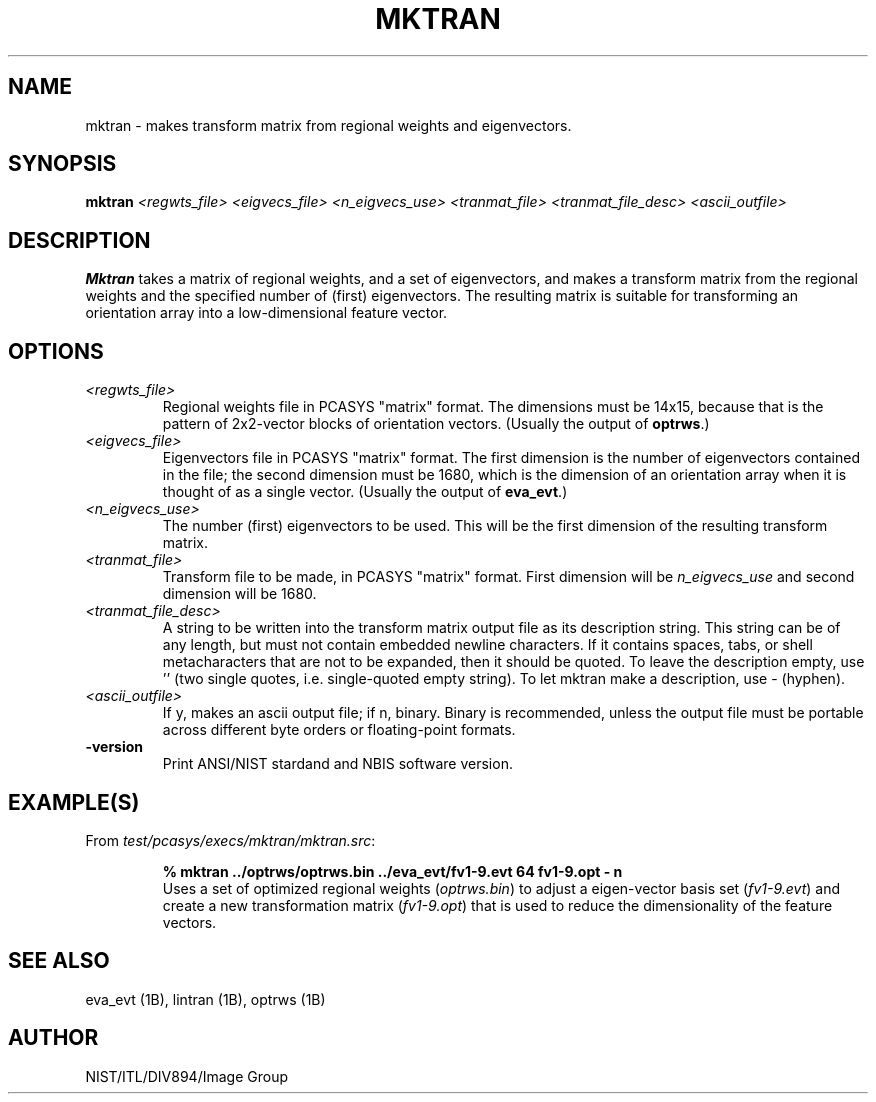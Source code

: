 .\" @(#)mktran.1 2008/10/02 NIST
.\" I Image Group
.\" G. T. Candela & Craig I. Watson
.\"
.TH MKTRAN 1B "02 October 2008" "NIST" "NBIS Reference Manual"
.SH NAME
mktran \- makes transform matrix from regional weights and
eigenvectors.
.SH SYNOPSIS
.B mktran
.I <regwts_file> <eigvecs_file> <n_eigvecs_use>
.I <tranmat_file> <tranmat_file_desc> <ascii_outfile>
.SH DESCRIPTION
.B Mktran
takes a matrix of regional weights, and a set of eigenvectors, and
makes a transform matrix from the regional weights and the specified
number of (first) eigenvectors.  The resulting matrix is suitable for
transforming an orientation array into a low\-dimensional feature
vector.
.SH OPTIONS
.TP
.I <regwts_file>
Regional weights file in PCASYS "matrix" format.  The dimensions must
be 14x15, because that is the pattern of 2x2\-vector blocks of
orientation vectors. (Usually the output of \fBoptrws\fR.)
.TP
.I <eigvecs_file>
Eigenvectors file in PCASYS "matrix" format.  The first dimension is
the number of eigenvectors contained in the file; the second dimension
must be 1680, which is the dimension of an orientation array when it
is thought of as a single vector. (Usually the output of \fBeva_evt\fR.)
.TP
.I <n_eigvecs_use>
The number (first) eigenvectors to be used.  This will
be the first dimension of the resulting transform matrix.
.TP
.I <tranmat_file>
Transform file to be made, in PCASYS "matrix" format.  First dimension
will be \fIn_eigvecs_use\fR and second dimension will be 1680.
.TP
.I <tranmat_file_desc>
A string to be written into the transform matrix output file as its
description string.  This string can be of any length, but must not
contain embedded newline characters.  If it contains spaces, tabs, or
shell metacharacters that are not to be expanded, then it should be
quoted.  To leave the description empty, use '' (two single quotes,
i.e.  single\-quoted empty string).  To let mktran make a description,
use \- (hyphen).
.TP
.I <ascii_outfile>
If y, makes an ascii output file; if n, binary.  Binary is
recommended, unless the output file must be portable across different
byte orders or floating\-point formats.
.TP
\fB-version
\fRPrint ANSI/NIST stardand and NBIS software version.

.SH EXAMPLE(S)
From \fItest/pcasys/execs/mktran/mktran.src\fR:
.PP
.RS
.B % mktran ../optrws/optrws.bin ../eva_evt/fv1-9.evt 64 fv1-9.opt - n
.br
Uses a set of optimized regional weights (\fIoptrws.bin\fR) to
adjust a eigen-vector basis set (\fIfv1-9.evt\fR) and create
a new transformation matrix (\fIfv1-9.opt\fR) that is used
to reduce the dimensionality of the feature vectors.
.SH "SEE ALSO"
eva_evt (1B), lintran (1B), optrws (1B)

.SH AUTHOR
NIST/ITL/DIV894/Image Group
